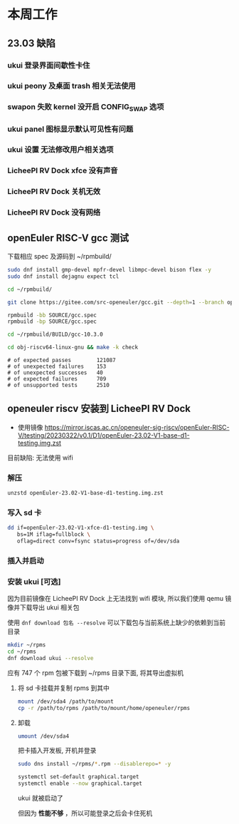 * 本周工作
** 23.03 缺陷
*** ukui 登录界面间歇性卡住
*** ukui peony 及桌面 trash 相关无法使用
*** swapon 失败 kernel 没开启 CONFIG_SWAP 选项 
*** ukui panel 图标显示默认可见性有问题
*** ukui 设置 无法修改用户相关选项
*** LicheePI RV Dock xfce 没有声音
*** LicheePI RV Dock 关机无效
*** LicheePI RV Dock 没有网络
** openEuler RISC-V gcc 测试

下载相应 spec 及源码到 ~/rpmbuild/
#+begin_src bash
sudo dnf install gmp-devel mpfr-devel libmpc-devel bison flex -y
sudo dnf install dejagnu expect tcl

cd ~/rpmbuild/

git clone https://gitee.com/src-openeuler/gcc.git --depth=1 --branch openEuler-22.03-LTS SOURCE

rpmbuild -bb SOURCE/gcc.spec
rpmbuild -bp SOURCE/gcc.spec

cd ~/rpmbuild/BUILD/gcc-10.3.0

cd obj-riscv64-linux-gnu && make -k check

#+end_src

#+begin_example 
# of expected passes		121087
# of unexpected failures	153
# of unexpected successes	40
# of expected failures		709
# of unsupported tests		2510
#+end_example

** openeuler riscv 安装到 LicheePI RV Dock

- 使用镜像 https://mirror.iscas.ac.cn/openeuler-sig-riscv/openEuler-RISC-V/testing/20230322/v0.1/D1/openEuler-23.02-V1-base-d1-testing.img.zst

目前缺陷: 无法使用 wifi

*** 解压
#+begin_src bash
unzstd openEuler-23.02-V1-base-d1-testing.img.zst
#+end_src

*** 写入 sd 卡

#+begin_src bash
  dd if=openEuler-23.02-V1-xfce-d1-testing.img \
     bs=1M iflag=fullblock \
     oflag=direct conv=fsync status=progress of=/dev/sda
#+end_src

*** 插入并启动

*** 安装 ukui [可选]

因为目前镜像在 LicheePI RV Dock 上无法找到 wifi 模块, 所以我们使用 qemu 镜像并下载导出 ukui 相关包

使用 ~dnf download 包名 --resolve~ 可以下载包与当前系统上缺少的依赖到当前目录
#+begin_src bash
  mkdir ~/rpms
  cd ~/rpms
  dnf download ukui --resolve
#+end_src
应有 747 个 rpm 包被下载到 ~/rpms 目录下面, 将其导出虚拟机


**** 将 sd 卡挂载并复制 rpms 到其中
#+begin_src bash
mount /dev/sda4 /path/to/mount
cp -r /path/to/rpms /path/to/mount/home/openeuler/rpms
#+end_src

**** 卸载
#+begin_src bash
umount /dev/sda4
#+end_src

把卡插入开发板, 开机并登录

#+begin_src bash
sudo dns install ~/rpms/*.rpm --disablerepo=* -y
#+end_src

#+begin_src bash
  systemctl set-default graphical.target
  systemctl enable --now graphical.target
#+end_src

ukui 就被启动了

但因为 *性能不够* ，所以可能登录之后会卡住死机

